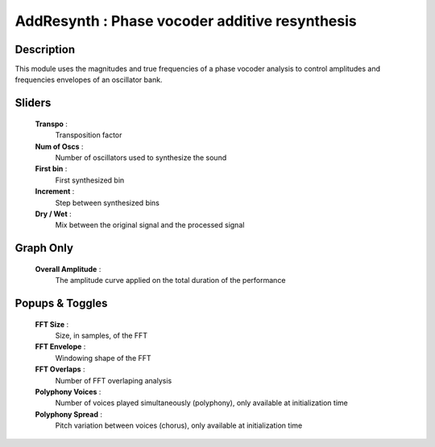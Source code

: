 AddResynth : Phase vocoder additive resynthesis
===============================================

Description
------------

This module uses the magnitudes and true frequencies of a
phase vocoder analysis to control amplitudes and frequencies 
envelopes of an oscillator bank.

Sliders
--------

    **Transpo** : 
        Transposition factor
    **Num of Oscs** : 
        Number of oscillators used to synthesize the sound
    **First bin** : 
        First synthesized bin
    **Increment** : 
        Step between synthesized bins
    **Dry / Wet** : 
        Mix between the original signal and the processed signal

Graph Only
-----------

    **Overall Amplitude** : 
        The amplitude curve applied on the total duration of the performance

Popups & Toggles
-----------------

    **FFT Size** : 
        Size, in samples, of the FFT
    **FFT Envelope** : 
        Windowing shape of the FFT
    **FFT Overlaps** : 
        Number of FFT overlaping analysis
    **Polyphony Voices** : 
        Number of voices played simultaneously (polyphony), 
        only available at initialization time
    **Polyphony Spread** : 
        Pitch variation between voices (chorus), 
        only available at initialization time
    
    